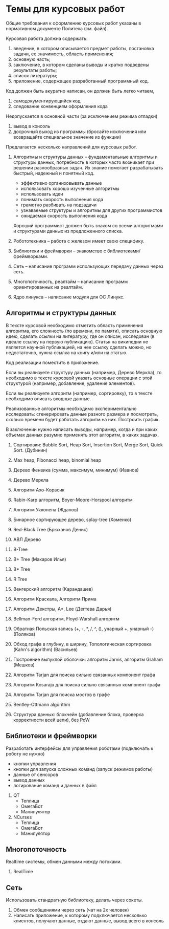 

* Темы для курсовых работ

  Общие требования к оформлению курсовых работ указаны в нормативном документе Политеха (см. файл).

  Курсовая работа должна содержать:
  1. введение, в котором описывается предмет работы, постановка задачи, ее значимость, область применения;
  2. основную часть;
  3. заключение, в котором сделаны выводы и кратко подведены результаты работы;
  4. список литературы;
  5. приложение, содержащее разработанный программный код.

  Код должен быть акуратно написан, он должен быть легко читаем,
  1. самодокументирующийся код
  2. следование конвенциям оформления кода
     
  Недопускается в основной части (за исключением режима отладки)
  1. вывод в консоль
  2. досрочный выход из программы (бросайте исключения или возвращайте специальное значение из функции)


  Предлагается несколько направлений для курсовых работ.

  1. Алгоритмы и структуры данных -- фундаментальные алгоритмы и структуры данных,
     потребность в которых часто возникает при решении разнообразных задач.
     Их знание помогает разрабатывать быстрый, надежный и понятный код.
     + эффективно организовывать данные
     + использовать хорошо изученные алгоритмы
     + использовать идеи
     + понимать скорость выполнения кода
     + грамотно разбивать на подзадачи
     + узнаваемые структуры и алгоритмы для других программистов
     + ожидаемая скорость выполнения кода
     Хороший программист должен быть знаком со всеми алгоритмами и структурами данных
     из предложенного списка.

  2. Робототехника -- работа с железом имеет свою специфику.

  3. Библиотеки и фреймворки -- знакомство с библиотеками/фреймворками.

  4. Сеть -- написание программ использующих передачу данных через сеть.

  5. Многопоточность, реалтайм -- написание программ ориентированных на реалтайм.

  6. Ядро линукса -- написание модуля для ОС Линукс.
     

** Алгоритмы и структуры данных

   В тексте курсовой необходимо отметить область применения алгоритма,
   его сложность (по времени, по памяти), описать основную идею,
   сделать ссылки на литературу, где он описан, исследован (в идеале ссылку на первую публикацию).
   Статья на википедии не является научной публикацией, на нее ссылку сделать можно,
   но недостаточно, нужна ссылка на книгу и/или на статью.

   Код реализации поместить в приложение.

   Если вы реализуете структуру данных (например, Дерево Меркла), то необходимо в тексте
   курсовой указать основные операции с этой структурой (например, добавление, удаление элементов).

   Если вы реализуете алгоритм (например, сортировку), то в тексте необходимо
   описать входные данные.

   Реализованные алгоритмы необходимо экспериментально исследовать: сгенерировать
   данные разного размера и посмотреть, сколько времени будет работать алгоритм на них.
   Построить график.

   В заключении нужно написать выводы, например, когда и при каких объемах данных
   разумно применять этот алгоритм, в каких задачах.
   

   1. Сортировки: Bubble Sort, Heap Sort, Insertion Sort, Merge Sort, Quick Sort. (Дубинин)

   2. Max heap, Fibonacci heap, binomial heap

   3. Дерево Фенвика (сумма, максимум, минимум)
      (Иванов)

   4. Дерево Меркла
      
   5. Алгоритм Ахо-Корасик

   6. Rabin-Karp алгоритм, Boyer-Moore-Horspool алгоритм

   7. Алгоритм Укконена
      (Жданов)

   8. Бинарное сортирующее дерево, splay-tree
      (Хоменко)

   9. Red-Black Tree
      (Брюханов Денис)

   10. АВЛ Дерево

   11. B-Tree

   12. B+ Tree (Макаров Илья)

   13. B* Tree

   14. R Tree

   15. Венгерский алгоритм
       (Карандашев)

   16. Алгоритм Краскала, Алгоритм Прима

   17. Алгоритм Декстры, A*, Lee
       (Дегтева Дарья)

   18. Bellman-Ford алгоритм, Floyd-Warshall алгоритм

   19. Обратная Польская запись (+, -, *, /, ^, (), унарный +, унарный -)
       (Поляков)

   20. Обход графа в глубину, в ширину, Топологическая сортировка (Kahn's algorithm)
       (Васильев)

   21. Построение выпуклой оболочки: алгоритм Jarvis, алгоритм Graham
       (Мешков)

   22. Алгоритм Tarjan для поиска сильно связанных компонент графа

   23. Алгоритм Kosaraju для поиска сильно связанных компонент графа

   24. Алгоритм Tarjan для поиска мостов в графе

   25. Bentley-Ottmann algorithm

   26. Структура данных: блокчейн (добавление блока, проверка корректности всей цепи), без PoW
      


** Библиотеки и фреймворки

   Разработать интерфейсы для управления роботами (подключать к роботу не нужно)
   + кнопки управления
   + кнопки для запуска сложных команд (запуск режимов работы)
   + данные от сенсоров
   + вывод данных
   + логирование команд и данных в файл


   1. QT
      + Теплица
      + ОмегаБот
      + Манипулятор
      
   2. NCurses
      + Теплица
      + ОмегаБот
      + Манипулятор


** Многопоточность

   Realtime системы, обмен данными между потоками.

   1. RealTime 


** Сеть

   Использовать стандратную библиотеку, делать через сокеты.

   1. Обмен сообщениями через сеть (чат на 2х человек)
   2. Написать приложение, к которому подключается несколько клиентов,
      получают данные, отдают данные, вывод всего в консоль


